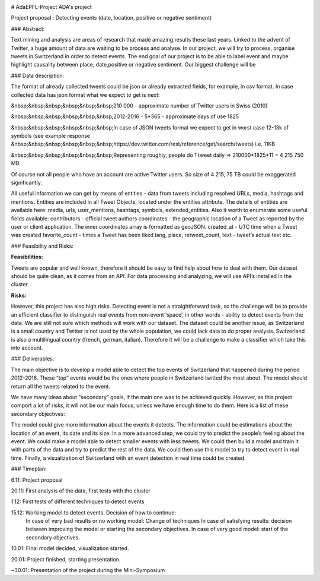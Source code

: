 .. image:: https://zenodo.org/badge/18669/python-visualization/folium.svg
   :target: https://zenodo.org/badge/latestdoi/18669/python-visualization/folium

# AdaEPFL-Project
ADA's project

Project proposal : Detecting events (date, location, positive or negative sentiment)


### Abstract:

Text mining and analysis are areas of research that made amazing results these last years. Linked to the advent of Twitter, a huge amount of data are waiting to be process and analyse. In our project, we will try to process, organise tweets in Switzerland in order to detect events. The end goal of our project is to be able to label event and maybe highlight causality between place, date,positive or negative sentiment. Our biggest challenge will be 

### Data description:

The format of already collected tweets could be json or already extracted fields, for example, in csv format.
In case collected data has json format what we expect to get is next: 

&nbsp;&nbsp;&nbsp;&nbsp;&nbsp;&nbsp;210 000  - approximate number of Twitter users in Swiss (2010)

&nbsp;&nbsp;&nbsp;&nbsp;&nbsp;&nbsp;2012-2016 - 5*365 - approximate days of use 1825

&nbsp;&nbsp;&nbsp;&nbsp;&nbsp;&nbsp;In case of JSON tweets format we expect to get in worst case 12-13k of symbols (see example response &nbsp;&nbsp;&nbsp;&nbsp;&nbsp;&nbsp;https://dev.twitter.com/rest/reference/get/search/tweets) i.e. 11KB

&nbsp;&nbsp;&nbsp;&nbsp;&nbsp;&nbsp;Representing roughly, people do 1 tweet daily => 210000*1825*11 = 4 215 750 MB

Of course not all people who have an account are active Twitter users. So size of 4 215, 75 TB
could be exaggerated significantly. 

All useful information we can get by means of entities  - data from tweets including resolved URLs, media, hashtags and mentions. Entities are included in all Tweet Objects, located under the entities attribute. The details of entities are available here: media, urls, user_mentions, hashtags, symbols, extended_entities.
Also it worth to enumerate some useful fields available: 
contributors - official tweet authors
coordinates - the geographic location of a Tweet as reported by the user or client application. The inner coordinates array is formatted as geoJSON.
created_at - UTC time when a Tweet was created
favorite_count - times a Tweet has been liked
lang, place, retweet_count, text - tweet’s actual text
etc.
		
### Feasibility and Risks: 

**Feasibilities:**

Tweets are popular and well known, therefore it should be easy to find help about how to deal with them. Our dataset should be quite clean, as it comes from an API. For data processing and analyzing, we will use API’s installed in the cluster.


**Risks:**

However, this project has also high risks. Detecting event is not a straightforward task, so the challenge will be to provide an efficient classifier to distinguish real events from non-event ‘space’, in other words - ability to detect events from the data. We are still not sure which methods will work with our dataset. 
The dataset could be another issue, as Switzerland is a small country and Twitter is not used by the whole population, we could lack data to do proper analysis. Switzerland is also a multilingual country (french, german, italian). Therefore it will be a challenge to make a classifier which take this into account.

### Deliverables:

The main objective is to develop a model able to detect the top events of Switzerland that happened during the period 2012-2016. These “top” events would be the ones where people in Switzerland twitted the most about. The model should return all the tweets related to the event.
 
We have many ideas about “secondary” goals, if the main one was to be achieved quickly. However, as this project comport a lot of risks, it will not be our main focus, unless we have enough time to do them. Here is a list of these secondary objectives:


The model could give more information about the events it detects. The information could be estimations about the location of an event, its date and its size. In a more advanced step, we could try to predict the people’s feeling about the event.
We could make a model able to detect smaller events with less tweets.
We could then build a model and train it with parts of the data and try to predict the rest of the data. We could then use this model to try to detect event in real time.
Finally, a visualization of Switzerland with an event detection in real time could be created.

### Timeplan:

6.11: Project proposal

20.11: First analysis of the data, first tests with the cluster 

1.12: First tests of different techniques to detect events 

15.12: Working model to detect events. Decision of how to continue: 
       In case of very bad results or no working model: Change of techniques 
       In case of satisfying results: decision between improving the model or starting the secondary objectives. 
       In case of very good model: start of the secondary objectives. 
       
10.01: Final model decided, visualization started. 

20.01: Project finished, starting presentation. 

~30.01: Presentation of the project during the Mini-Symposium






